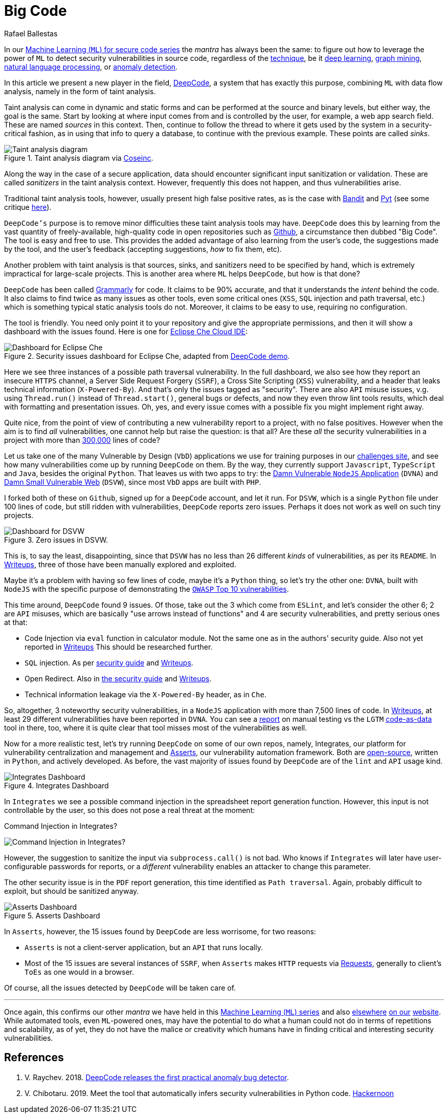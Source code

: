 :slug: big-code/
:date: 2019-08-02
:subtitle: Learning from open source
:category: machine-learning
:tags: machine-learning, vulnerability, code
:image: cover.png
:alt: Git. Photo by Yancy Min on Unsplash: https://unsplash.com/photos/842ofHC6MaI/
:description: Here we'll see how DeepCode works. It has a lot of potential for identifying bugs in your code by learning from the abundant sources available in Github.
:keywords: Machine Learning, Vulnerability, Open Source, Deep Learning, Lint, Bug, DeepCode, Github, Ethical Hacking, Pentesting
:author: Rafael Ballestas
:writer: raballestasr
:name: Rafael Ballestas
:about1: Mathematician
:about2: with an itch for CS
:source: https://unsplash.com/photos/842ofHC6MaI/

= Big Code

In our
[inner]#link:../tags/machine-learning[Machine Learning (`ML`) for secure code series]#
the _mantra_ has always been the same:
to figure out how to leverage the power of `ML`
to detect security vulnerabilities in source code,
regardless of the [inner]#link:../crash-course-machine-learning[technique]#,
be it [inner]#link:../deep-hacking[deep learning]#,
[inner]#link:../exploit-code-graph[graph mining]#,
[inner]#link:../natural-code[natural language processing]#, or
[inner]#link:../anomaly-serial-killer-doll[anomaly detection]#.

In this article we present a new player in the field,
link:https://www.deepcode.ai/[DeepCode],
a system that has exactly this purpose,
combining `ML` with data flow analysis,
namely in the form of taint analysis.

Taint analysis can come in dynamic and static forms
and can be performed at the source and binary levels,
but either way, the goal is the same.
Start by looking at where input comes from and
is controlled by the user,
for example, a web app search field.
These are named _sources_ in this context.
Then, continue to follow the thread to
where it gets used by the system
in a security-critical fashion,
as in using that info to query a database,
to continue with the previous example.
These points are called _sinks_.

.Taint analysis diagram via link:http://web.cs.iastate.edu/~weile/cs513x/5.TaintAnalysis1.pdf[Coseinc].
image::taint-analysis.png[Taint analysis diagram]

Along the way in the case of a secure application,
data should encounter significant input sanitization or validation.
These are called _sanitizers_ in the taint analysis context.
However, frequently this does not happen,
and thus vulnerabilities arise.

Traditional taint analysis tools,
however, usually present high false positive rates,
as is the case with
link:https://github.com/openstack/bandit[Bandit] and
link:https://github.com/python-security/pyt[Pyt]
(see some critique
link:https://smarketshq.com/avoiding-injection-with-taint-analysis-1e55429e207b[here]).

`DeepCode's` purpose is to
remove minor difficulties these taint analysis tools may have.
`DeepCode` does this by learning from the vast quantity
of freely-available, high-quality code in open repositories
such as link:https://github.com/[Github],
a circumstance then dubbed "Big Code".
The tool is easy and free to use.
This provides the added advantage
of also learning from the user’s code,
the suggestions made by the tool, and the user’s feedback
(accepting suggestions,
_how_ to fix them, etc).

Another problem with taint analysis is that
sources, sinks, and sanitizers need to be specified by hand,
which is extremely impractical for large-scale projects.
This is another area where `ML` helps `DeepCode`,
but how is that done?

`DeepCode` has been called
link:https://app.grammarly.com/[Grammarly] for code.
It claims to be 90% accurate,
and that it understands the _intent_ behind the code.
It also claims to find twice as many issues as other tools,
even some critical ones
(`XSS`, `SQL` injection and path traversal, etc.)
which is something typical static analysis tools do not.
Moreover, it claims to be easy to use,
requiring no configuration.

The tool is friendly.
You need only point it to your repository
and give the appropriate permissions,
and then it will show a dashboard
with the issues found.
Here is one for link:https://github.com/eclipse/che[Eclipse Che Cloud IDE]:

.Security issues dashboard for Eclipse Che, adapted from link:https://www.deepcode.ai/app/gh/eclipse/che/5be0e29f11fdef73ed4a3da5fe61e3cc0eb3e875/_/dashboard/[DeepCode demo].
image::che-dashboard.png[Dashboard for Eclipse Che]

Here we see three instances of a possible
path traversal vulnerability.
In the full dashboard,
we also see how they report
an insecure `HTTPS` channel,
a Server Side Request Forgery (`SSRF`),
a Cross Site Scripting (`XSS`) vulnerability,
and a header that leaks technical information
(`X-Powered-By`).
And that's only the issues tagged as "security".
There are also `API` misuse issues,
v.g. using `Thread.run()` instead of `Thread.start()`,
general bugs or defects,
and now they even throw lint tools results,
which deal with formatting and presentation issues.
Oh, yes, and every issue comes with a possible fix
you might implement right away.

Quite nice, from the point of view of
contributing a new vulnerability report to a project,
with no false positives.
However when the aim is to find _all_ vulnerabilities,
one cannot help but raise the question: is that all?
Are these _all_ the security vulnerabilities
in a project with more than
link:https://api.codetabs.com/v1/loc?github=eclipse/che[300,000]
lines of code?

Let us take one of the many
Vulnerable by Design (`VbD`) applications
we use for training purposes in our
link:https://autonomicmind.com/challenges/sites-ranking-vbd/[challenges site],
and see how many vulnerabilities come up
by running `DeepCode` on them.
By the way, they currently support
`Javascript`, `TypeScript` and `Java`,
besides the original `Python`.
That leaves us with two apps to try:
the link:https://github.com/appsecco/dvna[Damn Vulnerable `NodeJS` Application]
(`DVNA`) and
link:https://github.com/stamparm/DSVW[Damn Small Vulnerable Web]
(`DSVW`),
since most `VbD` apps are built with `PHP`.

I forked both of these on `Github`,
signed up for a `DeepCode` account,
and let it run.
For `DSVW`, which is a single `Python` file
under 100 lines of code,
but still ridden with vulnerabilities,
`DeepCode` reports zero issues.
Perhaps it does not work as well on such tiny projects.

.Zero issues in DSVW.
image::dsvw-dashboard.png[Dashboard for DSVW]

This is, to say the least, disappointing,
since that `DSVW` has no less than 26 different
_kinds_ of vulnerabilities, as per its `README`.
In link:https://gitlab.com/fluidattacks/writeups/tree/master/vbd/dsvw/[Writeups],
three of those have been manually explored and exploited.

Maybe it's a problem with having so few lines of code,
maybe it's a `Python` thing,
so let's try the other one:
`DVNA`, built with `NodeJS` with the
specific purpose of demonstrating the
link:https://www.owasp.org/index.php/Top_10-2017_Top_10[`OWASP` Top 10 vulnerabilities].

This time around,
`DeepCode` found 9 issues.
Of those, take out the 3 which come from `ESLint`,
and let's consider the other 6;
2 are `API` misuses, which are basically "use arrows instead of functions"
and 4 are security vulnerabilities,
and pretty serious ones at that:

* Code Injection via `eval` function in calculator module.
  Not the same one as in the authors' security guide.
  Also not yet reported in
  link:https://gitlab.com/fluidattacks/writeups/tree/master/vbd/dvna/[Writeups]
  This should be researched further.

* `SQL` injection. As per
  link:https://appsecco.com/books/dvna-developers-security-guide/solution/a1-injection.html[security guide]
  and link:https://gitlab.com/fluidattacks/writeups/blob/master/vbd/dvna/0564-sql-injection/jicardona.feature[Writeups].

* Open Redirect. Also in
  link:https://appsecco.com/books/dvna-developers-security-guide/solution/ax-unvalidated-redirects-and-forwards.html[the security guide]
  and
  link:https://gitlab.com/fluidattacks/writeups/blob/master/vbd/dvna/0601-unvalidated-redirects/simongomez95.feature[Writeups].

* Technical information leakage via
  the `X-Powered-By` header, as in `Che`.

So, altogether, 3 noteworthy security vulnerabilities,
in a `NodeJS` application with more than 7,500 lines of code.
In link:https://gitlab.com/fluidattacks/writeups[Writeups],
at least 29 different vulnerabilities have been reported in `DVNA`.
You can see a
link:https://gitlab.com/fluidattacks/writeups/blob/master/vbd/dvna/results-toe.md[report]
on manual testing vs the `LGTM`
[inner]#link:../oracle-code[code-as-data]# tool in there, too,
where it is quite clear that tool misses most of the vulnerabilities as well.

Now for a more realistic test,
let's try running `DeepCode` on some of our own repos, namely, Integrates,
our platform for vulnerability centralization and management and
[inner]#link:../../products/asserts/[Asserts]#,
our vulnerability automation framework.
Both are
link:https://gitlab.com/fluidattacks[open-source],
written in `Python`, and actively developed.
As before, the vast majority of issues found by `DeepCode`
are of the `lint` and `API` usage kind.

.Integrates Dashboard
image::integrates.png[Integrates Dashboard]

In `Integrates` we see a possible
command injection in the spreadsheet report generation function.
However, this input is not controllable by the user,
so this does not pose a real threat at the moment:

.Command Injection in Integrates?
image:reports.py.png[Command Injection in Integrates?]

However, the suggestion to sanitize the input
via `subprocess.call()` is not bad.
Who knows if `Integrates`
will later have user-configurable passwords for reports,
or a _different_ vulnerability enables an attacker
to change this parameter.

The other security issue
is in the `PDF` report generation,
this time identified as `Path traversal`.
Again, probably difficult to exploit,
but should be sanitized anyway.

.Asserts Dashboard
image::asserts.png[Asserts Dashboard]

In `Asserts`, however, the 15 issues
found by `DeepCode` are less worrisome, for two reasons:

* `Asserts` is not a client-server application,
but an `API` that runs locally.

* Most of the 15 issues are several instances of `SSRF`,
when `Asserts` makes `HTTP` requests via
link:https://2.python-requests.org/en/master/[Requests],
generally to client's `ToEs` as one would in a browser.

Of course, all the issues detected by `DeepCode`
will be taken care of.

''''

Once again, this confirms our other _mantra_
we have held in this
[inner]#link:../tags/machine-learning[Machine Learning (`ML`) series]#
and also
[inner]#link:../replaced-machines/[elsewhere]#
[inner]#link:../../about-us/differentiators/#method[on our]#
[inner]#link:../importance-pentesting/[website]#.
While automated tools,
even `ML`-powered ones,
may have the potential to do
what a human could not do
in terms of repetitions and scalability,
as of yet, they do not have the malice or creativity
which humans have in finding critical and interesting
security vulnerabilities.

== References

. [[r1]] V. Raychev. 2018.
link:https://medium.com/deepcode-ai/deepcode-releases-the-first-practical-anomaly-bug-detector-32bebc8cdf57[DeepCode releases the first practical anomaly bug detector].

. [[r2]] V. Chibotaru. 2019.
Meet the tool that automatically infers security vulnerabilities in Python code.
link:https://tinyurl.com/y6tpoxzj[Hackernoon]
